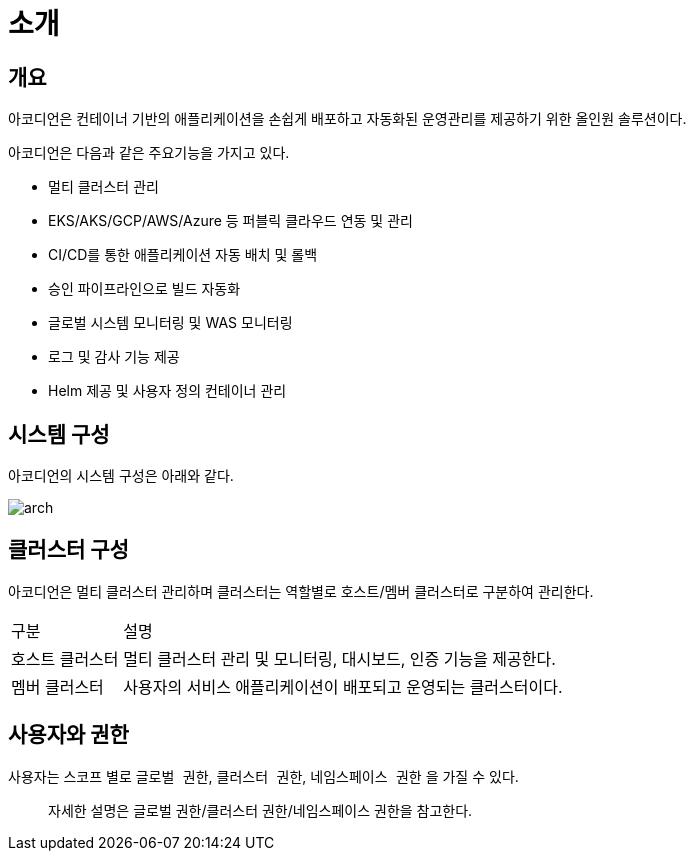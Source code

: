 = 소개
ifndef::imagesdir[:imagesdir: ../images]

== 개요

아코디언은 컨테이너 기반의 애플리케이션을 손쉽게 배포하고 자동화된 운영관리를 제공하기 위한 올인원 솔루션이다.

아코디언은 다음과 같은 주요기능을 가지고 있다.

* 멀티 클러스터 관리
* EKS/AKS/GCP/AWS/Azure 등 퍼블릭 클라우드 연동 및 관리
* CI/CD를 통한 애플리케이션 자동 배치 및 롤백
* 승인 파이프라인으로 빌드 자동화
* 글로벌 시스템 모니터링 및 WAS 모니터링
* 로그 및 감사 기능 제공
* Helm 제공 및 사용자 정의 컨테이너 관리

== 시스템 구성

아코디언의 시스템 구성은 아래와 같다.

image:intro/arch.png[]

== 클러스터 구성

아코디언은 멀티 클러스터 관리하며 클러스터는 역할별로 호스트/멤버 클러스터로 구분하여 관리한다.

[cols="1,4"]
|===
| 구분
| 설명

| 호스트 클러스터
| 멀티 클러스터 관리 및 모니터링, 대시보드, 인증 기능을 제공한다.

| 멤버 클러스터
| 사용자의 서비스 애플리케이션이 배포되고 운영되는 클러스터이다.
|===

== 사용자와 권한

사용자는 스코프 별로 `글로벌 권한`, `클러스터 권한`, `네임스페이스 권한` 을 가질 수 있다.

> 자세한 설명은 글로벌 권한/클러스터 권한/네임스페이스 권한을 참고한다.
